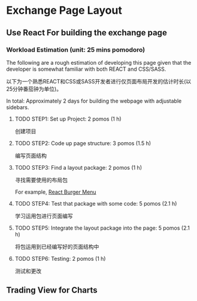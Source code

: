 * Exchange Page Layout
** Use React For building the exchange page
*** Workload Estimation (unit: 25 mins pomodoro)
The following are a rough estimation of developing this page given that the developer is somewhat familiar with both REACT and CSS/SASS.

以下为一个熟悉REACT和CSS或SASS开发者进行仅页面布局开发的估计时长(以25分钟番茄钟为单位)。

In total: Approximately 2 days for building the webpage with adjustable sidebars.
**** TODO STEP1: Set up Project: 2 pomos (1 h)
创建项目
**** TODO STEP2: Code up page structure: 3 pomos (1.5 h)
编写页面结构
**** TODO STEP3: Find a layout package: 2 pomos (1 h)
寻找需要使用的布局包

For example, [[https://github.com/negomi/react-burger-menu][React Burger Menu]]
**** TODO STEP4: Test that package with some code: 5 pomos (2.1 h)
学习运用包进行页面编写
**** TODO STEP5: Integrate the layout package into the page: 5 pomos (2.1 h)
将包运用到已经编写好的页面结构中
**** TODO STEP6: Testing: 2 pomos (1 h)
测试和更改

** Trading View for Charts
